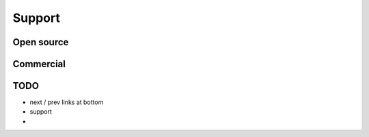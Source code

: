 .. _support:

=============
Support
=============

Open source
-----------

Commercial
-----------

TODO
--------------

* next / prev links at bottom
* support
*